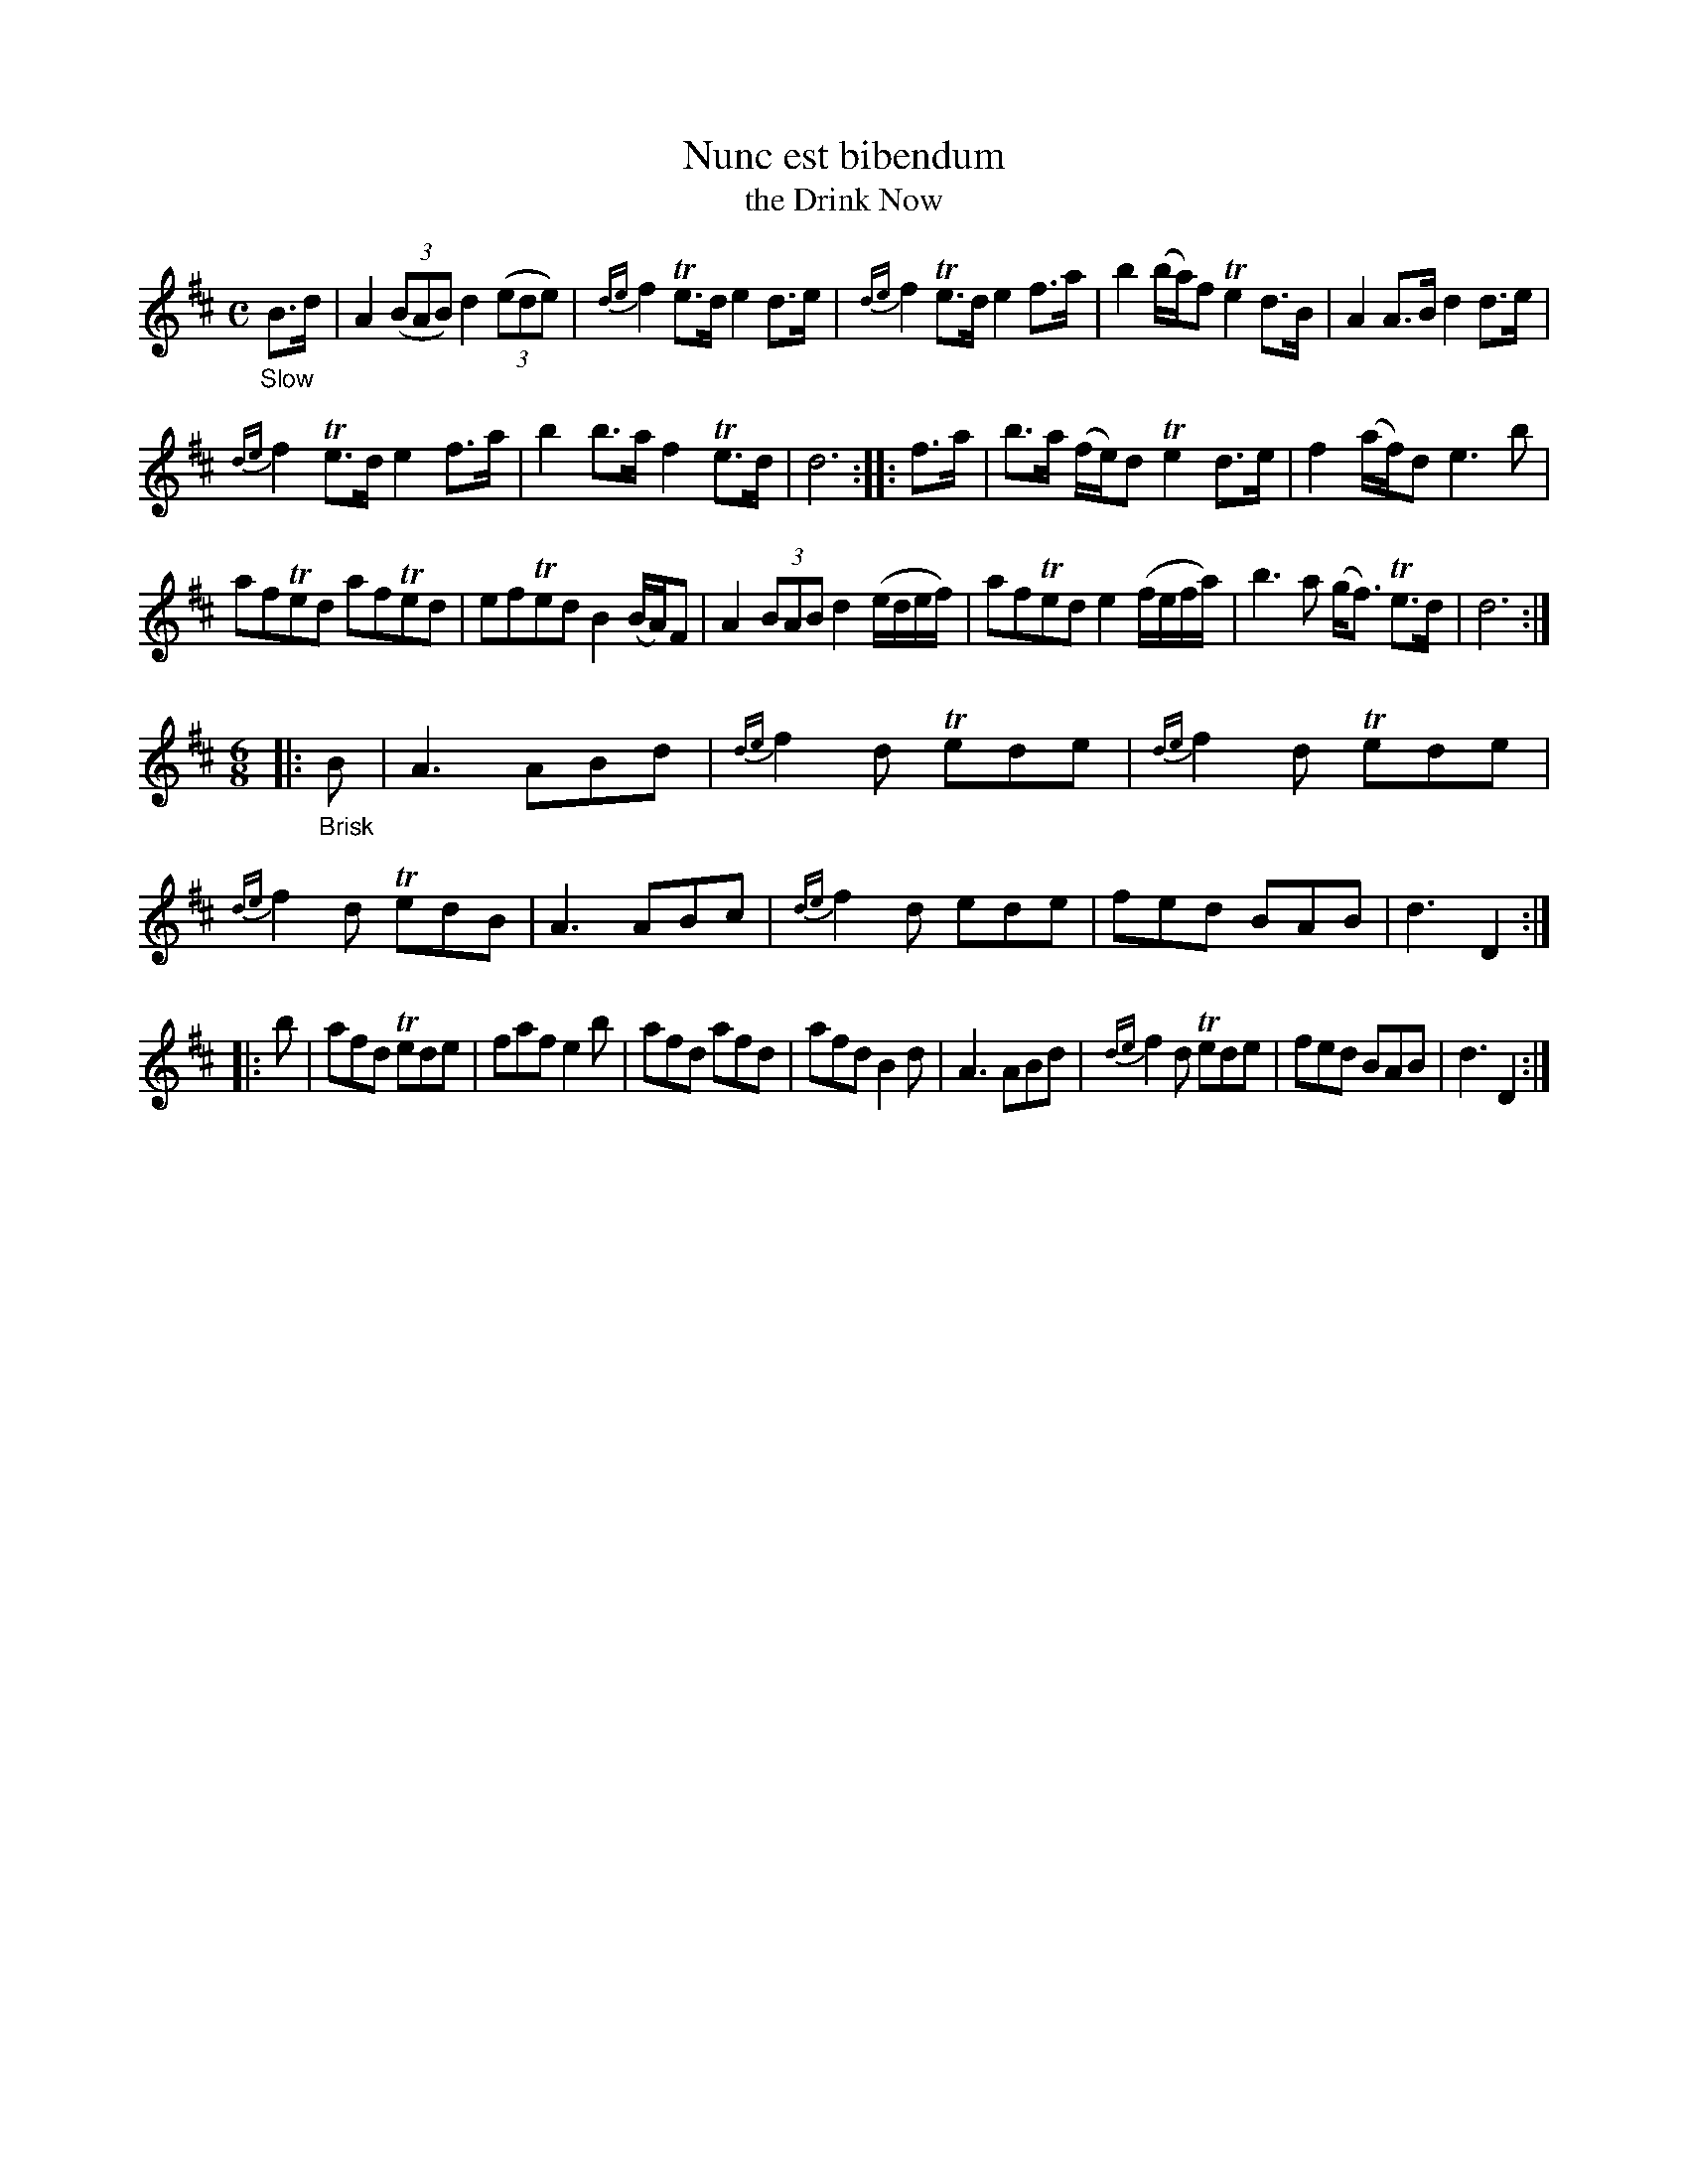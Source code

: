 X: 21271
T: Nunc est bibendum
T: the Drink Now
%R: air
B: James Oswald "The Caledonian Pocket Companion" v.2 p.127 #1
Z: 2018 John Chambers <jc:trillian.mit.edu>
M: C
L: 1/8
K: D
"_Slow"B>d |\
A2 (3(BAB) d2 (3(ede) | {de}f2 Te>d e2 d>e | {de}f2 Te>d e2 f>a | b2 (b/a/)f Te2 d>B | A2 A>B d2 d>e |
{de}f2 Te>d e2 f>a | b2 b>a f2 Te>d | d6 :: f>a | b>a (f/e/)d Te2 d>e | f2 (a/f/)d e3 b |
afTed afTed | efTed B2 (B/A/)F | A2 (3BAB d2 (e/d/e/f/) | afTed e2 (f/e/f/a/) | b3a (g<f) Te>d | d6 :|
M: 6/8
|: "_Brisk"B | A3 ABd | {de}f2d Tede | {de}f2d Tede | {de}f2d TedB | A3 ABc | {de}f2d ede | fed BAB | d3 D2 :|
|: b | afd Tede | faf e2b | afd afd | afd B2d | A3 ABd | {de}f2d Tede | fed BAB | d3 D2 :|
